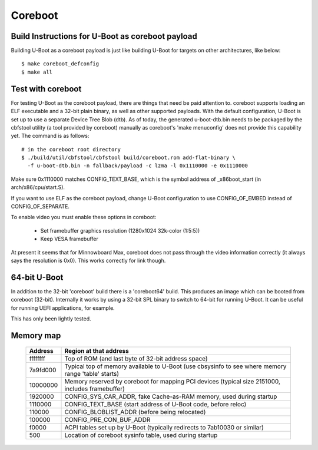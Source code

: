 .. SPDX-License-Identifier: GPL-2.0+
.. sectionauthor:: Bin Meng <bmeng.cn@gmail.com>

Coreboot
========

Build Instructions for U-Boot as coreboot payload
-------------------------------------------------
Building U-Boot as a coreboot payload is just like building U-Boot for targets
on other architectures, like below::

   $ make coreboot_defconfig
   $ make all

Test with coreboot
------------------
For testing U-Boot as the coreboot payload, there are things that need be paid
attention to. coreboot supports loading an ELF executable and a 32-bit plain
binary, as well as other supported payloads. With the default configuration,
U-Boot is set up to use a separate Device Tree Blob (dtb). As of today, the
generated u-boot-dtb.bin needs to be packaged by the cbfstool utility (a tool
provided by coreboot) manually as coreboot's 'make menuconfig' does not provide
this capability yet. The command is as follows::

   # in the coreboot root directory
   $ ./build/util/cbfstool/cbfstool build/coreboot.rom add-flat-binary \
     -f u-boot-dtb.bin -n fallback/payload -c lzma -l 0x1110000 -e 0x1110000

Make sure 0x1110000 matches CONFIG_TEXT_BASE, which is the symbol address
of _x86boot_start (in arch/x86/cpu/start.S).

If you want to use ELF as the coreboot payload, change U-Boot configuration to
use CONFIG_OF_EMBED instead of CONFIG_OF_SEPARATE.

To enable video you must enable these options in coreboot:

   - Set framebuffer graphics resolution (1280x1024 32k-color (1:5:5))
   - Keep VESA framebuffer

At present it seems that for Minnowboard Max, coreboot does not pass through
the video information correctly (it always says the resolution is 0x0). This
works correctly for link though.

64-bit U-Boot
-------------

In addition to the 32-bit 'coreboot' build there is a 'coreboot64' build. This
produces an image which can be booted from coreboot (32-bit). Internally it
works by using a 32-bit SPL binary to switch to 64-bit for running U-Boot. It
can be useful for running UEFI applications, for example.

This has only been lightly tested.


Memory map
----------

  ==========  ==================================================================
     Address  Region at that address
  ==========  ==================================================================
    ffffffff  Top of ROM (and last byte of 32-bit address space)
    7a9fd000  Typical top of memory available to U-Boot
              (use cbsysinfo to see where memory range 'table' starts)
    10000000  Memory reserved by coreboot for mapping PCI devices
              (typical size 2151000, includes framebuffer)
     1920000  CONFIG_SYS_CAR_ADDR, fake Cache-as-RAM memory, used during startup
     1110000  CONFIG_TEXT_BASE (start address of U-Boot code, before reloc)
      110000  CONFIG_BLOBLIST_ADDR (before being relocated)
      100000  CONFIG_PRE_CON_BUF_ADDR
       f0000  ACPI tables set up by U-Boot
              (typically redirects to 7ab10030 or similar)
         500  Location of coreboot sysinfo table, used during startup
  ==========  ==================================================================
